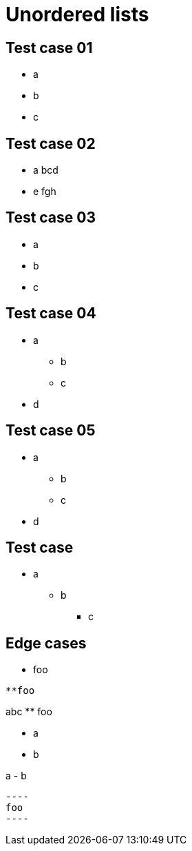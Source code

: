 = Unordered lists

== Test case 01

- a
- b
- c

== Test case 02

- a
bcd
- e
fgh

== Test case 03

* a
* b
* c

== Test case 04

* a
** b
** c
* d

== Test case 05

* a
 ** b
 ** c
* d

== Test case

 * a
 ** b
 *** c

== Edge cases

//

 ** foo
 
//

 **foo
 
// 

abc
  ** foo
  
//

 - a
 - b
 
//

a
 - b
 
// 
 ----
 foo
 ----